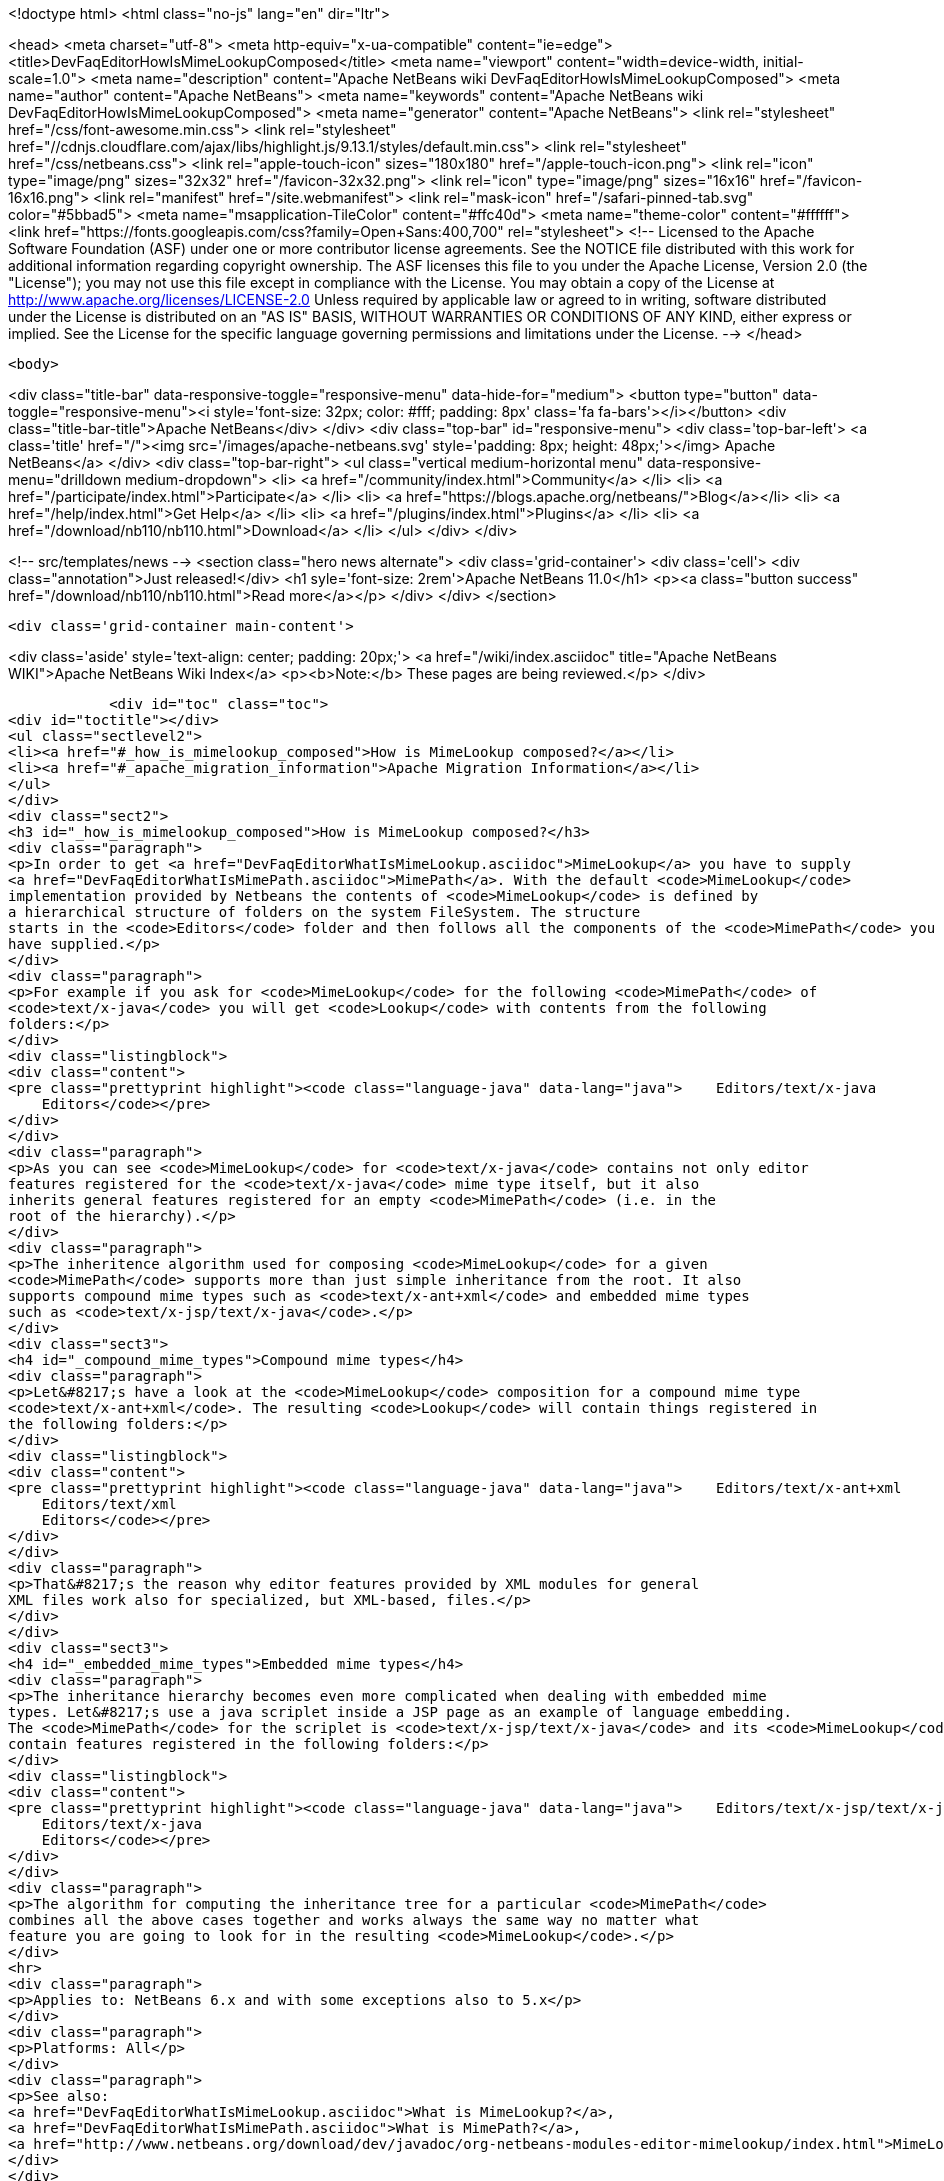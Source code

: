 

<!doctype html>
<html class="no-js" lang="en" dir="ltr">
    
<head>
    <meta charset="utf-8">
    <meta http-equiv="x-ua-compatible" content="ie=edge">
    <title>DevFaqEditorHowIsMimeLookupComposed</title>
    <meta name="viewport" content="width=device-width, initial-scale=1.0">
    <meta name="description" content="Apache NetBeans wiki DevFaqEditorHowIsMimeLookupComposed">
    <meta name="author" content="Apache NetBeans">
    <meta name="keywords" content="Apache NetBeans wiki DevFaqEditorHowIsMimeLookupComposed">
    <meta name="generator" content="Apache NetBeans">
    <link rel="stylesheet" href="/css/font-awesome.min.css">
     <link rel="stylesheet" href="//cdnjs.cloudflare.com/ajax/libs/highlight.js/9.13.1/styles/default.min.css"> 
    <link rel="stylesheet" href="/css/netbeans.css">
    <link rel="apple-touch-icon" sizes="180x180" href="/apple-touch-icon.png">
    <link rel="icon" type="image/png" sizes="32x32" href="/favicon-32x32.png">
    <link rel="icon" type="image/png" sizes="16x16" href="/favicon-16x16.png">
    <link rel="manifest" href="/site.webmanifest">
    <link rel="mask-icon" href="/safari-pinned-tab.svg" color="#5bbad5">
    <meta name="msapplication-TileColor" content="#ffc40d">
    <meta name="theme-color" content="#ffffff">
    <link href="https://fonts.googleapis.com/css?family=Open+Sans:400,700" rel="stylesheet"> 
    <!--
        Licensed to the Apache Software Foundation (ASF) under one
        or more contributor license agreements.  See the NOTICE file
        distributed with this work for additional information
        regarding copyright ownership.  The ASF licenses this file
        to you under the Apache License, Version 2.0 (the
        "License"); you may not use this file except in compliance
        with the License.  You may obtain a copy of the License at
        http://www.apache.org/licenses/LICENSE-2.0
        Unless required by applicable law or agreed to in writing,
        software distributed under the License is distributed on an
        "AS IS" BASIS, WITHOUT WARRANTIES OR CONDITIONS OF ANY
        KIND, either express or implied.  See the License for the
        specific language governing permissions and limitations
        under the License.
    -->
</head>


    <body>
        

<div class="title-bar" data-responsive-toggle="responsive-menu" data-hide-for="medium">
    <button type="button" data-toggle="responsive-menu"><i style='font-size: 32px; color: #fff; padding: 8px' class='fa fa-bars'></i></button>
    <div class="title-bar-title">Apache NetBeans</div>
</div>
<div class="top-bar" id="responsive-menu">
    <div class='top-bar-left'>
        <a class='title' href="/"><img src='/images/apache-netbeans.svg' style='padding: 8px; height: 48px;'></img> Apache NetBeans</a>
    </div>
    <div class="top-bar-right">
        <ul class="vertical medium-horizontal menu" data-responsive-menu="drilldown medium-dropdown">
            <li> <a href="/community/index.html">Community</a> </li>
            <li> <a href="/participate/index.html">Participate</a> </li>
            <li> <a href="https://blogs.apache.org/netbeans/">Blog</a></li>
            <li> <a href="/help/index.html">Get Help</a> </li>
            <li> <a href="/plugins/index.html">Plugins</a> </li>
            <li> <a href="/download/nb110/nb110.html">Download</a> </li>
        </ul>
    </div>
</div>


        
<!-- src/templates/news -->
<section class="hero news alternate">
    <div class='grid-container'>
        <div class='cell'>
            <div class="annotation">Just released!</div>
            <h1 syle='font-size: 2rem'>Apache NetBeans 11.0</h1>
            <p><a class="button success" href="/download/nb110/nb110.html">Read more</a></p>
        </div>
    </div>
</section>

        <div class='grid-container main-content'>
            
<div class='aside' style='text-align: center; padding: 20px;'>
    <a href="/wiki/index.asciidoc" title="Apache NetBeans WIKI">Apache NetBeans Wiki Index</a>
    <p><b>Note:</b> These pages are being reviewed.</p>
</div>

            <div id="toc" class="toc">
<div id="toctitle"></div>
<ul class="sectlevel2">
<li><a href="#_how_is_mimelookup_composed">How is MimeLookup composed?</a></li>
<li><a href="#_apache_migration_information">Apache Migration Information</a></li>
</ul>
</div>
<div class="sect2">
<h3 id="_how_is_mimelookup_composed">How is MimeLookup composed?</h3>
<div class="paragraph">
<p>In order to get <a href="DevFaqEditorWhatIsMimeLookup.asciidoc">MimeLookup</a> you have to supply
<a href="DevFaqEditorWhatIsMimePath.asciidoc">MimePath</a>. With the default <code>MimeLookup</code>
implementation provided by Netbeans the contents of <code>MimeLookup</code> is defined by
a hierarchical structure of folders on the system FileSystem. The structure
starts in the <code>Editors</code> folder and then follows all the components of the <code>MimePath</code> you
have supplied.</p>
</div>
<div class="paragraph">
<p>For example if you ask for <code>MimeLookup</code> for the following <code>MimePath</code> of
<code>text/x-java</code> you will get <code>Lookup</code> with contents from the following
folders:</p>
</div>
<div class="listingblock">
<div class="content">
<pre class="prettyprint highlight"><code class="language-java" data-lang="java">    Editors/text/x-java
    Editors</code></pre>
</div>
</div>
<div class="paragraph">
<p>As you can see <code>MimeLookup</code> for <code>text/x-java</code> contains not only editor
features registered for the <code>text/x-java</code> mime type itself, but it also
inherits general features registered for an empty <code>MimePath</code> (i.e. in the
root of the hierarchy).</p>
</div>
<div class="paragraph">
<p>The inheritence algorithm used for composing <code>MimeLookup</code> for a given
<code>MimePath</code> supports more than just simple inheritance from the root. It also
supports compound mime types such as <code>text/x-ant+xml</code> and embedded mime types
such as <code>text/x-jsp/text/x-java</code>.</p>
</div>
<div class="sect3">
<h4 id="_compound_mime_types">Compound mime types</h4>
<div class="paragraph">
<p>Let&#8217;s have a look at the <code>MimeLookup</code> composition for a compound mime type
<code>text/x-ant+xml</code>. The resulting <code>Lookup</code> will contain things registered in
the following folders:</p>
</div>
<div class="listingblock">
<div class="content">
<pre class="prettyprint highlight"><code class="language-java" data-lang="java">    Editors/text/x-ant+xml
    Editors/text/xml
    Editors</code></pre>
</div>
</div>
<div class="paragraph">
<p>That&#8217;s the reason why editor features provided by XML modules for general
XML files work also for specialized, but XML-based, files.</p>
</div>
</div>
<div class="sect3">
<h4 id="_embedded_mime_types">Embedded mime types</h4>
<div class="paragraph">
<p>The inheritance hierarchy becomes even more complicated when dealing with embedded mime
types. Let&#8217;s use a java scriplet inside a JSP page as an example of language embedding.
The <code>MimePath</code> for the scriplet is <code>text/x-jsp/text/x-java</code> and its <code>MimeLookup</code> will
contain features registered in the following folders:</p>
</div>
<div class="listingblock">
<div class="content">
<pre class="prettyprint highlight"><code class="language-java" data-lang="java">    Editors/text/x-jsp/text/x-java
    Editors/text/x-java
    Editors</code></pre>
</div>
</div>
<div class="paragraph">
<p>The algorithm for computing the inheritance tree for a particular <code>MimePath</code>
combines all the above cases together and works always the same way no matter what
feature you are going to look for in the resulting <code>MimeLookup</code>.</p>
</div>
<hr>
<div class="paragraph">
<p>Applies to: NetBeans 6.x and with some exceptions also to 5.x</p>
</div>
<div class="paragraph">
<p>Platforms: All</p>
</div>
<div class="paragraph">
<p>See also:
<a href="DevFaqEditorWhatIsMimeLookup.asciidoc">What is MimeLookup?</a>,
<a href="DevFaqEditorWhatIsMimePath.asciidoc">What is MimePath?</a>,
<a href="http://www.netbeans.org/download/dev/javadoc/org-netbeans-modules-editor-mimelookup/index.html">MimeLookup API</a></p>
</div>
</div>
</div>
<div class="sect2">
<h3 id="_apache_migration_information">Apache Migration Information</h3>
<div class="paragraph">
<p>The content in this page was kindly donated by Oracle Corp. to the
Apache Software Foundation.</p>
</div>
<div class="paragraph">
<p>This page was exported from <a href="http://wiki.netbeans.org/DevFaqEditorHowIsMimeLookupComposed">http://wiki.netbeans.org/DevFaqEditorHowIsMimeLookupComposed</a> ,
that was last modified by NetBeans user Vstejskal
on 2010-06-16T14:05:24Z.</p>
</div>
<div class="paragraph">
<p><strong>NOTE:</strong> This document was automatically converted to the AsciiDoc format on 2018-02-07, and needs to be reviewed.</p>
</div>
</div>
            
<section class='tools'>
    <ul class="menu align-center">
        <li><a title="Facebook" href="https://www.facebook.com/NetBeans"><i class="fa fa-md fa-facebook"></i></a></li>
        <li><a title="Twitter" href="https://twitter.com/netbeans"><i class="fa fa-md fa-twitter"></i></a></li>
        <li><a title="Github" href="https://github.com/apache/netbeans"><i class="fa fa-md fa-github"></i></a></li>
        <li><a title="YouTube" href="https://www.youtube.com/user/netbeansvideos"><i class="fa fa-md fa-youtube"></i></a></li>
        <li><a title="Slack" href="https://tinyurl.com/netbeans-slack-signup/"><i class="fa fa-md fa-slack"></i></a></li>
        <li><a title="JIRA" href="https://issues.apache.org/jira/projects/NETBEANS/summary"><i class="fa fa-mf fa-bug"></i></a></li>
    </ul>
    <ul class="menu align-center">
        
        <li><a href="https://github.com/apache/netbeans-website/blob/master/netbeans.apache.org/src/content/wiki/DevFaqEditorHowIsMimeLookupComposed.asciidoc" title="See this page in github"><i class="fa fa-md fa-edit"></i> See this page in GitHub.</a></li>
    </ul>
</section>

        </div>
        

<div class='grid-container incubator-area' style='margin-top: 64px'>
    <div class='grid-x grid-padding-x'>
        <div class='large-auto cell text-center'>
            <a href="https://www.apache.org/">
                <img style="width: 320px" title="Apache Software Foundation" src="/images/asf_logo_wide.svg" />
            </a>
        </div>
        <div class='large-auto cell text-center'>
            <a href="https://www.apache.org/events/current-event.html">
               <img style="width:234px; height: 60px;" title="Apache Software Foundation current event" src="https://www.apache.org/events/current-event-234x60.png"/>
            </a>
        </div>
    </div>
</div>
<footer>
    <div class="grid-container">
        <div class="grid-x grid-padding-x">
            <div class="large-auto cell">
                
                <h1><a href="/about/index.html">About</a></h1>
                <ul>
                    <li><a href="https://www.apache.org/foundation/thanks.html">Thanks</a></li>
                    <li><a href="https://www.apache.org/foundation/sponsorship.html">Sponsorship</a></li>
                    <li><a href="https://www.apache.org/security/">Security</a></li>
                </ul>
            </div>
            <div class="large-auto cell">
                <h1><a href="/community/index.html">Community</a></h1>
                <ul>
                    <li><a href="/community/mailing-lists.html">Mailing lists</a></li>
                    <li><a href="/community/committer.html">Becoming a committer</a></li>
                    <li><a href="/community/events.html">NetBeans Events</a></li>
                    <li><a href="https://www.apache.org/events/current-event.html">Apache Events</a></li>
                </ul>
            </div>
            <div class="large-auto cell">
                <h1><a href="/participate/index.html">Participate</a></h1>
                <ul>
                    <li><a href="/participate/submit-pr.html">Submitting Pull Requests</a></li>
                    <li><a href="/participate/report-issue.html">Reporting Issues</a></li>
                    <li><a href="/participate/index.html#documentation">Improving the documentation</a></li>
                </ul>
            </div>
            <div class="large-auto cell">
                <h1><a href="/help/index.html">Get Help</a></h1>
                <ul>
                    <li><a href="/help/index.html#documentation">Documentation</a></li>
                    <li><a href="/wiki/index.asciidoc">Wiki</a></li>
                    <li><a href="/help/index.html#support">Community Support</a></li>
                    <li><a href="/help/commercial-support.html">Commercial Support</a></li>
                </ul>
            </div>
            <div class="large-auto cell">
                <h1><a href="/download/nb110/nb110.html">Download</a></h1>
                <ul>
                    <li><a href="/download/index.html">Releases</a></li>                    
                    <li><a href="/plugins/index.html">Plugins</a></li>
                    <li><a href="/download/index.html#source">Building from source</a></li>
                    <li><a href="/download/index.html#previous">Previous releases</a></li>
                </ul>
            </div>
        </div>
    </div>
</footer>
<div class='footer-disclaimer'>
    <div class="footer-disclaimer-content">
        <p>Copyright &copy; 2017-2019 <a href="https://www.apache.org">The Apache Software Foundation</a>.</p>
        <p>Licensed under the Apache <a href="https://www.apache.org/licenses/">license</a>, version 2.0</p>
        <div style='max-width: 40em; margin: 0 auto'>
            <p>Apache, Apache NetBeans, NetBeans, the Apache feather logo and the Apache NetBeans logo are trademarks of <a href="https://www.apache.org">The Apache Software Foundation</a>.</p>
            <p>Oracle and Java are registered trademarks of Oracle and/or its affiliates.</p>
        </div>
        
    </div>
</div>



        <script src="/js/vendor/jquery-3.2.1.min.js"></script>
        <script src="/js/vendor/what-input.js"></script>
        <script src="/js/vendor/jquery.colorbox-min.js"></script>
        <script src="/js/vendor/foundation.min.js"></script>
        <script src="/js/netbeans.js"></script>
        <script>
            
            $(function(){ $(document).foundation(); });
        </script>
        
        <script src="https://cdnjs.cloudflare.com/ajax/libs/highlight.js/9.13.1/highlight.min.js"></script>
        <script>
         $(document).ready(function() { $("pre code").each(function(i, block) { hljs.highlightBlock(block); }); }); 
        </script>
        

    </body>
</html>
